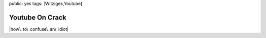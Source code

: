 public: yes
tags: [Witziges,Youtube]

Youtube On Crack
================

|how\_to\_confuse\_an\_idiot|

.. |how\_to\_confuse\_an\_idiot| image:: http://blog.ich-wars-nicht.ch/wp-content/uploads/2009/02/how_to_confuse_an_idiot.jpg


